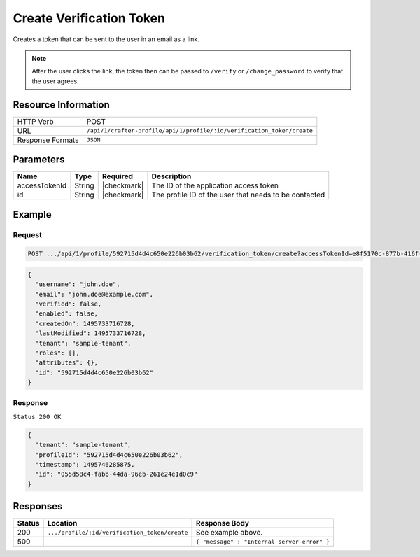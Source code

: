 .. .. include:: /includes/unicode-checkmark.rst

.. _crafter-profile-api-profile-verification_token-create:

=========================
Create Verification Token
=========================

Creates a token that can be sent to the user in an email as a link.

.. NOTE::
  After the user clicks the link, the token then can be passed to ``/verify``
  or ``/change_password`` to verify that the user agrees.

--------------------
Resource Information
--------------------

+----------------------------+-------------------------------------------------------------------------+
|| HTTP Verb                 || POST                                                                   |
+----------------------------+-------------------------------------------------------------------------+
|| URL                       || ``/api/1/crafter-profile/api/1/profile/:id/verification_token/create`` |
+----------------------------+-------------------------------------------------------------------------+
|| Response Formats          || ``JSON``                                                               |
+----------------------------+-------------------------------------------------------------------------+

----------
Parameters
----------

+-------------------+-------------+---------------+---------------------------------------------------------------------------------------------------------------------------+
|| Name             || Type       || Required     || Description                                                                                                              |
+===================+=============+===============+===========================================================================================================================+
|| accessTokenId    || String     || |checkmark|  || The ID of the application access token                                                                                   |
+-------------------+-------------+---------------+---------------------------------------------------------------------------------------------------------------------------+
|| id               || String     || |checkmark|  || The profile ID of the user that needs to be contacted                                                                    |
+-------------------+-------------+---------------+---------------------------------------------------------------------------------------------------------------------------+

-------
Example
-------

^^^^^^^
Request
^^^^^^^

.. code-block:: guess

  POST .../api/1/profile/592715d4d4c650e226b03b62/verification_token/create?accessTokenId=e8f5170c-877b-416f-b70f-4b09772f8e2d
.. code-block:: json

  {
    "username": "john.doe",
    "email": "john.doe@example.com",
    "verified": false,
    "enabled": false,
    "createdOn": 1495733716728,
    "lastModified": 1495733716728,
    "tenant": "sample-tenant",
    "roles": [],
    "attributes": {},
    "id": "592715d4d4c650e226b03b62"
  }

^^^^^^^^
Response
^^^^^^^^

``Status 200 OK``

.. code-block:: json
  
  {
    "tenant": "sample-tenant",
    "profileId": "592715d4d4c650e226b03b62",
    "timestamp": 1495746285875,
    "id": "055d58c4-fabb-44da-96eb-261e24e1d0c9"
  }

---------
Responses
---------

+---------+------------------------------------------------+--------------------------------------------------------------------------------------------------------------------------------------------------------------------+
|| Status || Location                                      || Response Body                                                                                                                                                     |
+=========+================================================+====================================================================================================================================================================+
|| 200    || ``.../profile/:id/verification_token/create`` || See example above.                                                                                                                                                |
+---------+------------------------------------------------+--------------------------------------------------------------------------------------------------------------------------------------------------------------------+
|| 500    ||                                               || ``{ "message" : "Internal server error" }``                                                                                                                       |
+---------+------------------------------------------------+--------------------------------------------------------------------------------------------------------------------------------------------------------------------+
